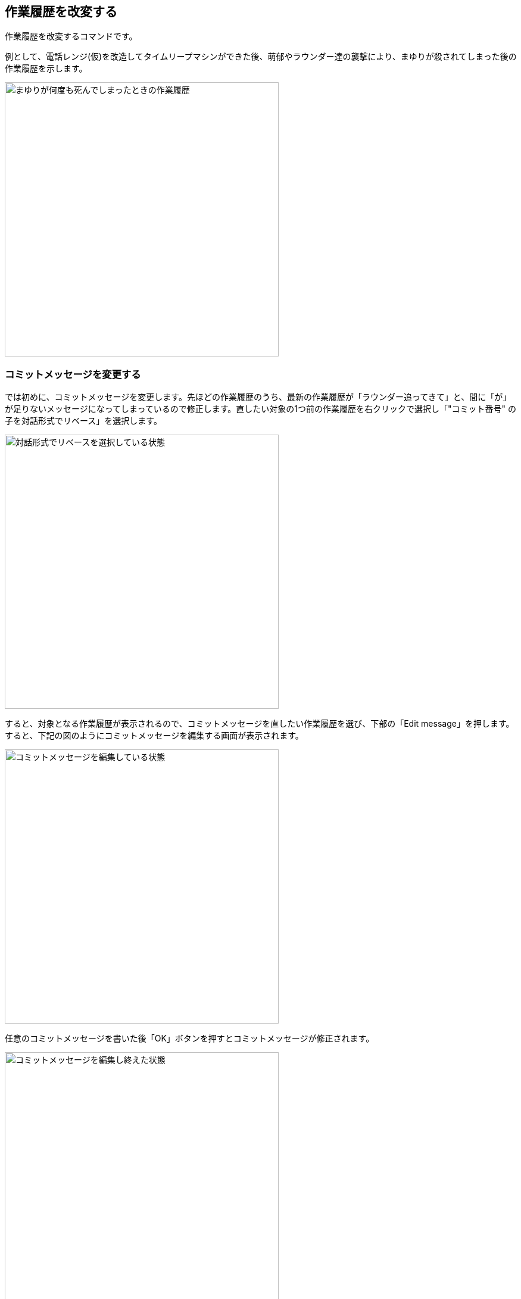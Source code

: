 [[git-rebase]]

== 作業履歴を改変する

作業履歴を改変するコマンドです。

例として、電話レンジ(仮)を改造してタイムリープマシンができた後、萌郁やラウンダー達の襲撃により、まゆりが殺されてしまった後の作業履歴を示します。

image::img/git-rebase/git-rebase-message-edit-before.png[まゆりが何度も死んでしまったときの作業履歴, 460]

=== コミットメッセージを変更する

では初めに、コミットメッセージを変更します。先ほどの作業履歴のうち、最新の作業履歴が「ラウンダー追ってきて」と、間に「が」が足りないメッセージになってしまっているので修正します。直したい対象の1つ前の作業履歴を右クリックで選択し「"コミット番号" の子を対話形式でリベース」を選択します。

image::img/git-rebase/git-rebase-message-edit-select.png[対話形式でリベースを選択している状態, 460]

すると、対象となる作業履歴が表示されるので、コミットメッセージを直したい作業履歴を選び、下部の「Edit message」を押します。すると、下記の図のようにコミットメッセージを編集する画面が表示されます。

image::img/git-rebase/git-rebase-message-edit-now.png[コミットメッセージを編集している状態, 460]

任意のコミットメッセージを書いた後「OK」ボタンを押すとコミットメッセージが修正されます。

image::img/git-rebase/git-rebase-message-edit-after.png[コミットメッセージを編集し終えた状態, 460]

=== 複数の作業履歴を一つにまとめる

次に、まゆりが死んだと書かれた複数の履歴を一つにまとめます。直したい対象の1つ前の作業履歴を右クリックで選択し「"コミット番号" の子を対話形式でリベース」を選択します。

image::img/git-rebase/git-rebase-squash-right-click.png[git rebase squashするべく親となるコミットを選択している状態, 460]

今回は4つの作業履歴を対象としました。ここから作業履歴をまとめるには「Squash with previous」を3回押します。「まとめる作業履歴の数 - 1回、Squash with previousを押す」と覚えるといいかもしれません。

image::img/git-rebase/git-rebase-squash-before.png[git rebase squashしようとしている状態, 460]

その後、まとめた作業履歴のコミットメッセージを編集するために「Edit message」を押します。

image::img/git-rebase/git-rebase-squash-message-edit.png[コミットをまとめた後コミットメッセージを編集している状態, 460]

これで、作業履歴がまとめられました。

image::img/git-rebase/git-rebase-squash-after.png[git rebase squashした状態, 460]
